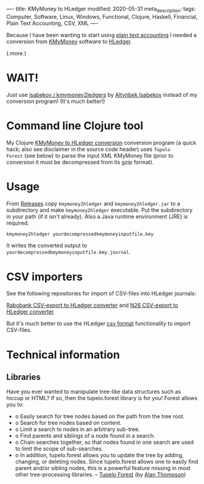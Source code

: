 ----
title: KMyMoney to HLedger
modified: 2020-05-31
meta_description: 
tags: Computer, Software, Linux, Windows, Functional, Clojure, Haskell, Financial, Plain Text Accounting, CSV, XML
----

#+OPTIONS: ^:nil

Because I have been wanting to start using [[https://plaintextaccounting.org/][plain text accounting]] I
needed a conversion from [[https://kmymoney.org/][KMyMoney]] software to [[https://hledger.org/][HLedger]].

(.more.)

* WAIT!
Just use [[https://github.com/isabekov/kmymoney2ledgers][isabekov / kmymoney2ledgers]] by [[https://github.com/isabekov][Altynbek Isabekov]] instead of my conversion program! (It's much better!)

* Command line Clojure tool
    :PROPERTIES:
    :CUSTOM_ID: command-line-clojure-tool
    :END:

My Clojure [[https://github.com/maridonkers/kmymoney2hledger][KMyMoney to HLedger conversion]] conversion program (a quick
hack; also see disclaimer in the source code header) uses =Tupolo
Forest= (see below) to parse the input XML KMyMoney file (prior to
conversion it must be decompressed from its gzip format).

* Usage
    :PROPERTIES:
    :CUSTOM_ID: usage
    :END:

From [[https://github.com/maridonkers/kmymoney2hledger/releases][Releases]] copy =kmymoney2hledger= and =kmymoney2hledger.jar= to a
subdirectory and make =kmymoney2hledger= executable. Put the
subdirectory in your path (if it isn't already). Also a Java runtime
environment (JRE) is required.

#+BEGIN_SRC sh
  kmymoney2hledger yourdecompressedkmymoneyinputfile.kmy
#+END_SRC

It writes the converted output to
=yourdecompressedkmymoneyinputfile.kmy.journal=.

* CSV importers
    :PROPERTIES:
    :CUSTOM_ID: csv-importers
    :END:

See the following repositories for import of CSV-files into HLedger
journals:

[[https://github.com/maridonkers/rabobankcsvhledger][Rabobank CSV-export to HLedger converter]] and [[https://github.com/maridonkers/n26csvhledger][N26 CSV-export to HLedger converter]]

But it's much better to use the HLedger [[https://hledger.org/csv.html][csv format]] functionality to import CSV-files.

* Technical information
    :PROPERTIES:
    :CUSTOM_ID: technical-information
    :END:

** Libraries
     :PROPERTIES:
     :CUSTOM_ID: libraries
     :END:

Have you ever wanted to manipulate tree-like data structures such as
hiccup or HTML? If so, then the tupelo.forest library is for you!
Forest allows you to:

- o Easily search for tree nodes based on the path from the tree root.
- o Search for tree nodes based on content.
- o Limit a search to nodes in an arbitrary sub-tree.
- o Find parents and siblings of a node found in a search.
- o Chain searches together, so that nodes found in one search are used
  to limit the scope of sub-searches.
- o In addition, tupelo.forest allows you to update the tree by adding,
  changing, or deleting nodes. Since tupelo.forest allows one to
  easily find parent and/or sibling nodes, this is a powerful feature
  missing in most other tree-processing libraries. -- [[https://github.com/cloojure/tupelo/blob/master/docs/forest.adoc][Tupelo Forest]]
  (by [[https://github.com/clojure][Alan Thompson]])
